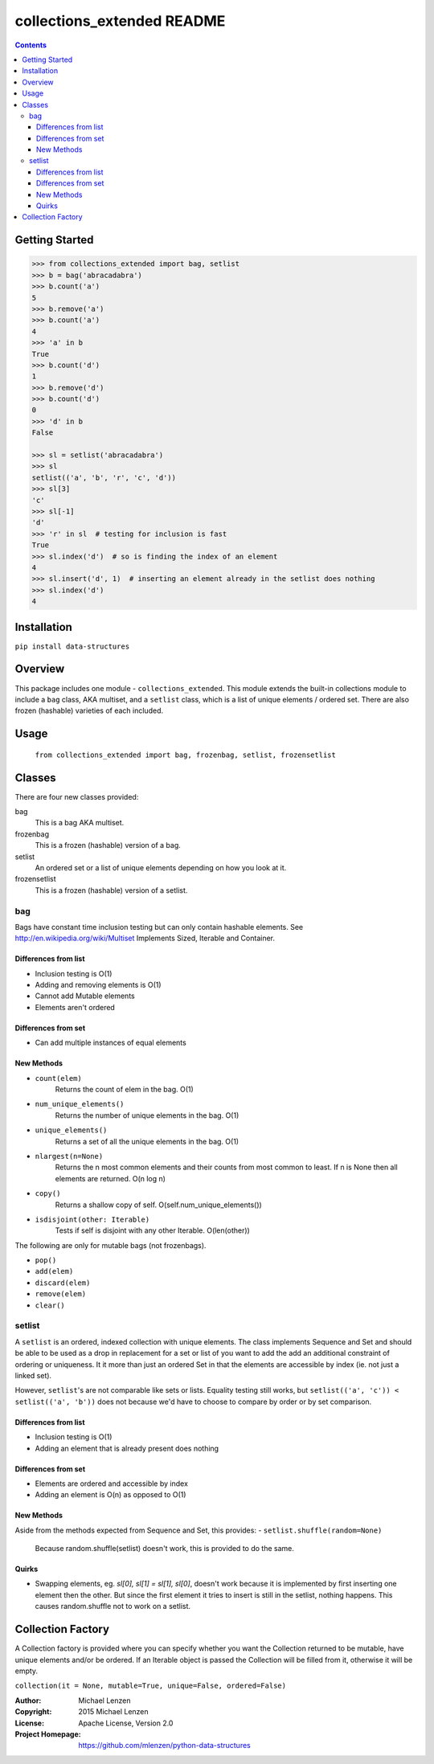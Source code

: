 collections_extended README
###########################

.. image:: https://travis-ci.org/mlenzen/python-data-structures.svg?branch=master
  :target: https://travis-ci.org/mlenzen/python-data-structures
  :alt: Build Status


.. image:: https://coveralls.io/repos/mlenzen/python-data-structures/badge.svg
  :target: https://coveralls.io/r/mlenzen/python-data-structures
  :alt: Coverage

.. contents::

Getting Started
===============

.. code:: python

   >>> from collections_extended import bag, setlist
   >>> b = bag('abracadabra')
   >>> b.count('a')
   5
   >>> b.remove('a')
   >>> b.count('a')
   4
   >>> 'a' in b
   True
   >>> b.count('d')
   1
   >>> b.remove('d')
   >>> b.count('d')
   0
   >>> 'd' in b
   False

   >>> sl = setlist('abracadabra')
   >>> sl
   setlist(('a', 'b', 'r', 'c', 'd'))
   >>> sl[3]
   'c'
   >>> sl[-1]
   'd'
   >>> 'r' in sl  # testing for inclusion is fast
   True
   >>> sl.index('d')  # so is finding the index of an element
   4
   >>> sl.insert('d', 1)  # inserting an element already in the setlist does nothing
   >>> sl.index('d')
   4

Installation
============

``pip install data-structures``

Overview
========

This package includes one module - ``collections_extended``.  This
module extends the built-in collections module to include a ``bag`` class,
AKA multiset, and a ``setlist`` class, which is a list of unique elements /
ordered set.  There are also frozen (hashable) varieties of each included.


Usage
=====
  ``from collections_extended import bag, frozenbag, setlist, frozensetlist``

Classes
=======
There are four new classes provided:

bag
  This is a bag AKA multiset.
frozenbag
  This is a frozen (hashable) version of a bag.
setlist
  An ordered set or a list of unique elements depending on how you look at it.
frozensetlist
  This is a frozen (hashable) version of a setlist.

bag
---
Bags have constant time inclusion testing but can only contain hashable
elements. See http://en.wikipedia.org/wiki/Multiset
Implements Sized, Iterable and Container.

Differences from list
~~~~~~~~~~~~~~~~~~~~~

* Inclusion testing is O(1)
* Adding and removing elements is O(1)
* Cannot add Mutable elements
* Elements aren't ordered

Differences from set
~~~~~~~~~~~~~~~~~~~~

* Can add multiple instances of equal elements

New Methods
~~~~~~~~~~~

- ``count(elem)``
    Returns the count of elem in the bag.  O(1)
- ``num_unique_elements()``
    Returns the number of unique elements in the bag. O(1)
- ``unique_elements()``
    Returns a set of all the unique elements in the bag. O(1)
- ``nlargest(n=None)``
    Returns the n most common elements and their counts from most common to
    least.  If n is None then all elements are returned. O(n log n)
- ``copy()``
    Returns a shallow copy of self.  O(self.num_unique_elements())
- ``isdisjoint(other: Iterable)``
    Tests if self is disjoint with any other Iterable.  O(len(other))

The following are only for mutable bags (not frozenbags).

- ``pop()``
- ``add(elem)``
- ``discard(elem)``
- ``remove(elem)``
- ``clear()``

setlist
-------
A ``setlist`` is an ordered, indexed collection with unique elements.  The class
implements Sequence and Set and should be able to be used as a drop in
replacement for a set or list of you want to add the add an additional
constraint of ordering or uniqueness.  It it more than just an ordered Set
in that the elements are accessible by index (ie. not just a linked set).

However, ``setlist``'s are not comparable like sets or lists. Equality
testing still works, but ``setlist(('a', 'c')) < setlist(('a', 'b'))`` does not
because we'd have to choose to compare by order or by set comparison.

Differences from list
~~~~~~~~~~~~~~~~~~~~~

* Inclusion testing is O(1)
* Adding an element that is already present does nothing

Differences from set
~~~~~~~~~~~~~~~~~~~~

* Elements are ordered and accessible by index
* Adding an element is O(n) as opposed to O(1)

New Methods
~~~~~~~~~~~
Aside from the methods expected from Sequence and Set, this provides:
- ``setlist.shuffle(random=None)``
  Because random.shuffle(setlist) doesn't work, this is provided to do the same.

Quirks
~~~~~~
* Swapping elements, eg. `sl[0], sl[1] = sl[1], sl[0]`, doesn't work because
  it is implemented by first inserting one element then the other. But since
  the first element it tries to insert is still in the setlist, nothing happens.
  This causes random.shuffle not to work on a setlist.

Collection Factory
==================
A Collection factory is provided where you can specify whether you want the
Collection returned to be mutable, have unique elements and/or be ordered.  If
an Iterable object is passed the Collection will be filled from it, otherwise
it will be empty.

``collection(it = None, mutable=True, unique=False, ordered=False)``

:Author: Michael Lenzen
:Copyright: 2015 Michael Lenzen
:License: Apache License, Version 2.0
:Project Homepage: https://github.com/mlenzen/python-data-structures
